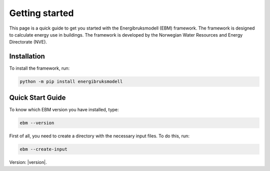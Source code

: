 ===============
Getting started
===============
This page is a quick guide to get you started with the Energibruksmodell (EBM) framework. The framework is designed to calculate energy use in buildings. The framework is developed by the Norwegian Water Resources and Energy Directorate (NVE).

Installation
------------

To install the framework, run:

.. code-block:: python
  
  python -m pip install energibruksmodell


Quick Start Guide
-----------------
To know which EBM version you have installed, type:

.. code-block:: python

   ebm --version

First of all, you need to create a directory with the necessary input files. To do this, run:

.. code-block:: python

  ebm --create-input




Version: |version|.


.. Here is a quick example of how to run your first model: test

.. .. code-block:: python

..    import ebm

.. ...


.. Running from the command line
.. -----------------------------
.. For the commands to be excuted locally or in an IDE, it must be launched as a module rather than a program.

.. Example:
..     `ebm heating-systems`
.. should be excuted like:
..     `python -m ebm heating-systems`


.. --------------------
.. Additional arguments
.. --------------------

.. `ebm <--switch> <step> <output filename>`

.. The parameters listed above are optional. The default choice for the `step` parameter is `energy-use`, and the default output filename is `output/ebm_output.xlsx`.
.. `ebm --help` gir en liste de fleste parametre.


.. ------------------------------------------------------
.. The following are different commands that can be used
.. ------------------------------------------------------

.. Help
.. ^^^^

.. .. code:: bash

..   ebm --help

..   usage: ebm [-h] [--version] [--debug] [--categories [CATEGORIES ...]] [--input [INPUT]] [--force] [--open] [--csv-delimiter CSV_DELIMITER]
..            [--create-input] [--horizontal-years][{area-forecast,energy-requirements,heating-systems,energy-use}] [output_file]

..   Calculate EBM energy use 1.0.0

..   positional arguments:
..     {area-forecast,energy-requirements,heating-systems,energy-use}

..                         The calculation step you want to run. The steps are sequential. Any prerequisite to the chosen step will run
..                             automatically.
..   output_file           The location of the file you want to be written. default: output\ebm_output.xlsx
..                             If the file already exists the program will terminate without overwriting.
..                             Use "-" to output to the console instead

..   options:
..     -h, --help            show this help message and exit
..     --version, -v         show program's version number and exit
..     --debug               Run in debug mode. (Extra information written to stdout)
..     --categories [CATEGORIES ...], --building-categories [CATEGORIES ...], -c [CATEGORIES ...]

..                           One or more of the following building categories:
..                               house, apartment_block, kindergarten, school, university, office, retail, hotel, hospital, nursing_home, culture, sports, storage_repairs.
..                               The default is to use all categories.
..     --input [INPUT], --input-directory [INPUT], -i [INPUT]
..                         path to the directory with input files
..     --force, -f           Write to <filename> even if it already exists
..     --open, -o            Open <filename> with default application after writing. (Usually Excel)
..     --csv-delimiter CSV_DELIMITER, --delimiter CSV_DELIMITER, -e CSV_DELIMITER
..                         A single character to be used for separating columns when writing csv. Default: "," Special characters like ; should be quoted ";"
..     --create-input      Create input directory containing all required files in the current working directory
..     --calibration-year [CALIBRATION_YEAR]
..     --horizontal-years, --horizontal, --horisontal
..                         Show years horizontal (left to right)


.. .. ----------
.. .. Kommandoer
.. .. ----------

.. .. Calculate area projection
.. Calculate the projected annual area requiring heating
.. ^^^^^^^^^^^^^^^^^^^^^^^^^^^^^^^^^^^^^^^^^^^^^^^^^^^^^^^^
.. .. 
..   Hvor mye areal trenger oppvarming per år `=areal`

.. .. .. .. math::

.. ..   
..   areal = areal startår - revet areal + bygget areal


.. .. code:: bash

..   # This is the default cammand, where the output file is area-forecast-vertical.xlsx located 
..   # in the output directory
..   # The output file will be written in vertical format
..   ebm area-forecast output/area-forecast-vertical.xlsx
  
  
..   # This command will write the output file in horizontal format with the name area-forecast.xlsx
..   ebm --horizontal area-forecast output/area-forecast.xlsx


.. .. Beregne energibehov
.. Calculate energy-requirements
.. ^^^^^^^^^^^^^^^^^^^^^^^^^^^^^

.. The energy-requirements is calculated by multiplying the heating demand per square meter by the area.

.. .. Hva er oppvarmingsbehovet per kvadratmeter `=energibruk per m2 * areal`


.. .. .. math::

.. ..   redusert energibehov =  grunnbehov * adferdsfaktor * årligeffektivitetsfaktor * tilstandsfaktor

.. .. .. math::

.. ..   totalt energibehov = redusert energibehov * areal


.. .. code:: bash

..   # This is the default cammand, where the output file is energy-requirements-vertical.xlsx located
..   # in the output directory
..   ebm energy-requirements output/energy-requirements-vertical.xlsx


..   # This command will write the output file in horizontal format with the name energy-requirements.xlsx
..   ebm --horizontal energy-requirements output/energy-requirements.xlsx


.. Energy consumption
.. ^^^^^^^^^^^^^^^^^^^	

.. The energy consumption is calculated by multiplying the energy requirements by the efficiency factor.

.. .. Hvor mye energi er nødvendig per år `energibehov * effektivitetsgrad`

.. .. .. math::

.. ..   Energibruk = energibehov * effektivitetsgrad


.. .. code:: bash

..   # This is the default cammand, where the output file is energy-use-vertical.xlsx located
..   # in the output directory
..   ebm --horizontal heating-systems output/heating-systems-vertical.xlsx

..   # This command will write the output file in horizontal format with the name heating-systems.xlsx
..   ebm --horizontal heating-systems output/heating-systems.xlsx


.. .. Energibruk fritidsboliger
.. Holiday homes energy consumption
.. ^^^^^^^^^^^^^^^^^^^^^^^^^^^^^^^^^

.. .. code:: bash

..   # This is the default cammand, where the output file is energy-use-vertical.xlsx located
..   # in the output directory
..   ebm --horizontal energy-use output/energy-use.xlsx` 


.. .. .. math::

..   .. α_t(i) = P(O_1, O_2, … O_t, q_t = S_i λ)

